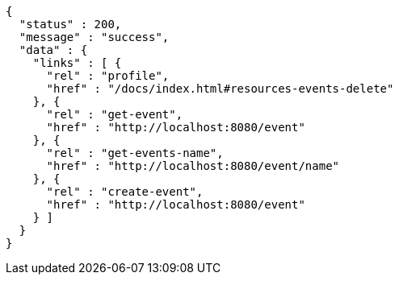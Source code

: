 [source,options="nowrap"]
----
{
  "status" : 200,
  "message" : "success",
  "data" : {
    "links" : [ {
      "rel" : "profile",
      "href" : "/docs/index.html#resources-events-delete"
    }, {
      "rel" : "get-event",
      "href" : "http://localhost:8080/event"
    }, {
      "rel" : "get-events-name",
      "href" : "http://localhost:8080/event/name"
    }, {
      "rel" : "create-event",
      "href" : "http://localhost:8080/event"
    } ]
  }
}
----